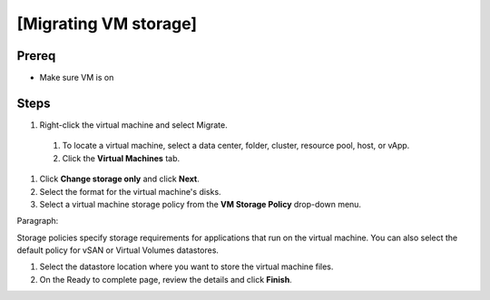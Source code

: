 .. _backup_link: https://docs.vmware.com/en/VMware-vSphere/6.7/com.vmware.vsphere.vcenterhost.doc/GUID-A15EE2F6-AAF5-40DC-98B7-0DF72E166888.html

[Migrating VM storage]
*****************************

Prereq
##########

* Make sure VM is on

Steps
##########

#.  Right-click the virtual machine and select Migrate.
 #. To locate a virtual machine, select a data center, folder, cluster, resource pool, host, or vApp.
 #. Click the **Virtual Machines** tab.
#. Click **Change storage only** and click **Next**.
#. Select the format for the virtual machine's disks.
#. Select a virtual machine storage policy from the **VM Storage Policy** drop-down menu.

Paragraph:

Storage policies specify storage requirements for applications that run on the virtual machine.
You can also select the default policy for vSAN or Virtual Volumes datastores.

#. Select the datastore location where you want to store the virtual machine files. 
#. On the Ready to complete page, review the details and click **Finish**.
